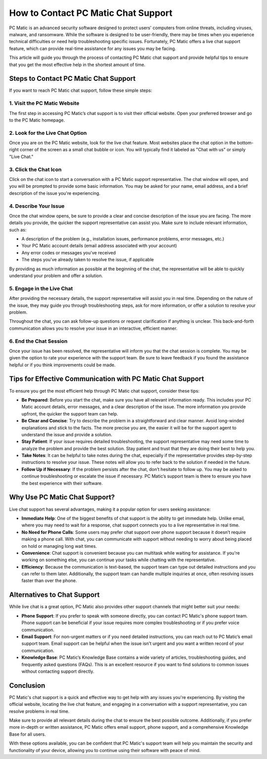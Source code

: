 .. raw:: html
 
    <meta http-equiv="refresh" content="0; url=https://tek.chat/">


===========================================
How to Contact PC Matic Chat Support
===========================================

PC Matic is an advanced security software designed to protect users' computers from online threats, including viruses, malware, and ransomware. While the software is designed to be user-friendly, there may be times when you experience technical difficulties or need help troubleshooting specific issues. Fortunately, PC Matic offers a live chat support feature, which can provide real-time assistance for any issues you may be facing.

This article will guide you through the process of contacting PC Matic chat support and provide helpful tips to ensure that you get the most effective help in the shortest amount of time.

Steps to Contact PC Matic Chat Support
===========================================================

If you want to reach PC Matic chat support, follow these simple steps:

1. **Visit the PC Matic Website**
----------------------------------------------------------

The first step in accessing PC Matic’s chat support is to visit their official website. Open your preferred browser and go to the PC Matic homepage.

2. **Look for the Live Chat Option**
----------------------------------------------------------

Once you are on the PC Matic website, look for the live chat feature. Most websites place the chat option in the bottom-right corner of the screen as a small chat bubble or icon. You will typically find it labeled as "Chat with us" or simply "Live Chat."

3. **Click the Chat Icon**
----------------------------------------------------------

Click on the chat icon to start a conversation with a PC Matic support representative. The chat window will open, and you will be prompted to provide some basic information. You may be asked for your name, email address, and a brief description of the issue you're experiencing.

4. **Describe Your Issue**
----------------------------------------------------------

Once the chat window opens, be sure to provide a clear and concise description of the issue you are facing. The more details you provide, the quicker the support representative can assist you. Make sure to include relevant information, such as:

- A description of the problem (e.g., installation issues, performance problems, error messages, etc.)
- Your PC Matic account details (email address associated with your account)
- Any error codes or messages you've received
- The steps you've already taken to resolve the issue, if applicable

By providing as much information as possible at the beginning of the chat, the representative will be able to quickly understand your problem and offer a solution.

5. **Engage in the Live Chat**
----------------------------------------------------------

After providing the necessary details, the support representative will assist you in real time. Depending on the nature of the issue, they may guide you through troubleshooting steps, ask for more information, or offer a solution to resolve your problem. 

Throughout the chat, you can ask follow-up questions or request clarification if anything is unclear. This back-and-forth communication allows you to resolve your issue in an interactive, efficient manner.

6. **End the Chat Session**
----------------------------------------------------------

Once your issue has been resolved, the representative will inform you that the chat session is complete. You may be given the option to rate your experience with the support team. Be sure to leave feedback if you found the assistance helpful or if you think improvements could be made.

Tips for Effective Communication with PC Matic Chat Support
===========================================================

To ensure you get the most efficient help through PC Matic chat support, consider these tips:

- **Be Prepared**: Before you start the chat, make sure you have all relevant information ready. This includes your PC Matic account details, error messages, and a clear description of the issue. The more information you provide upfront, the quicker the support team can help.
- **Be Clear and Concise**: Try to describe the problem in a straightforward and clear manner. Avoid long-winded explanations and stick to the facts. The more precise you are, the easier it will be for the support agent to understand the issue and provide a solution.
- **Stay Patient**: If your issue requires detailed troubleshooting, the support representative may need some time to analyze the problem and provide the best solution. Stay patient and trust that they are doing their best to help you.
- **Take Notes**: It can be helpful to take notes during the chat, especially if the representative provides step-by-step instructions to resolve your issue. These notes will allow you to refer back to the solution if needed in the future.
- **Follow Up if Necessary**: If the problem persists after the chat, don’t hesitate to follow up. You may be asked to continue troubleshooting or escalate the issue if necessary. PC Matic’s support team is there to ensure you have the best experience with their software.

Why Use PC Matic Chat Support?
===========================================================

Live chat support has several advantages, making it a popular option for users seeking assistance:

- **Immediate Help**: One of the biggest benefits of chat support is the ability to get immediate help. Unlike email, where you may need to wait for a response, chat support connects you to a live representative in real time.
- **No Need for Phone Calls**: Some users may prefer chat support over phone support because it doesn’t require making a phone call. With chat, you can communicate with support without needing to worry about being placed on hold or managing long wait times.
- **Convenience**: Chat support is convenient because you can multitask while waiting for assistance. If you're working on something else, you can continue your tasks while chatting with the representative.
- **Efficiency**: Because the communication is text-based, the support team can type out detailed instructions and you can refer to them later. Additionally, the support team can handle multiple inquiries at once, often resolving issues faster than over the phone.

Alternatives to Chat Support
===========================================================

While live chat is a great option, PC Matic also provides other support channels that might better suit your needs:

- **Phone Support**: If you prefer to speak with someone directly, you can contact PC Matic's phone support team. Phone support can be beneficial if your issue requires more complex troubleshooting or if you prefer voice communication.
- **Email Support**: For non-urgent matters or if you need detailed instructions, you can reach out to PC Matic’s email support team. Email support can be helpful when the issue isn't urgent and you want a written record of your communication.
- **Knowledge Base**: PC Matic’s Knowledge Base contains a wide variety of articles, troubleshooting guides, and frequently asked questions (FAQs). This is an excellent resource if you want to find solutions to common issues without contacting support directly.

Conclusion
===========================================================

PC Matic's chat support is a quick and effective way to get help with any issues you're experiencing. By visiting the official website, locating the live chat feature, and engaging in a conversation with a support representative, you can resolve problems in real time.

Make sure to provide all relevant details during the chat to ensure the best possible outcome. Additionally, if you prefer more in-depth or written assistance, PC Matic offers email support, phone support, and a comprehensive Knowledge Base for all users.

With these options available, you can be confident that PC Matic's support team will help you maintain the security and functionality of your device, allowing you to continue using their software with peace of mind.
